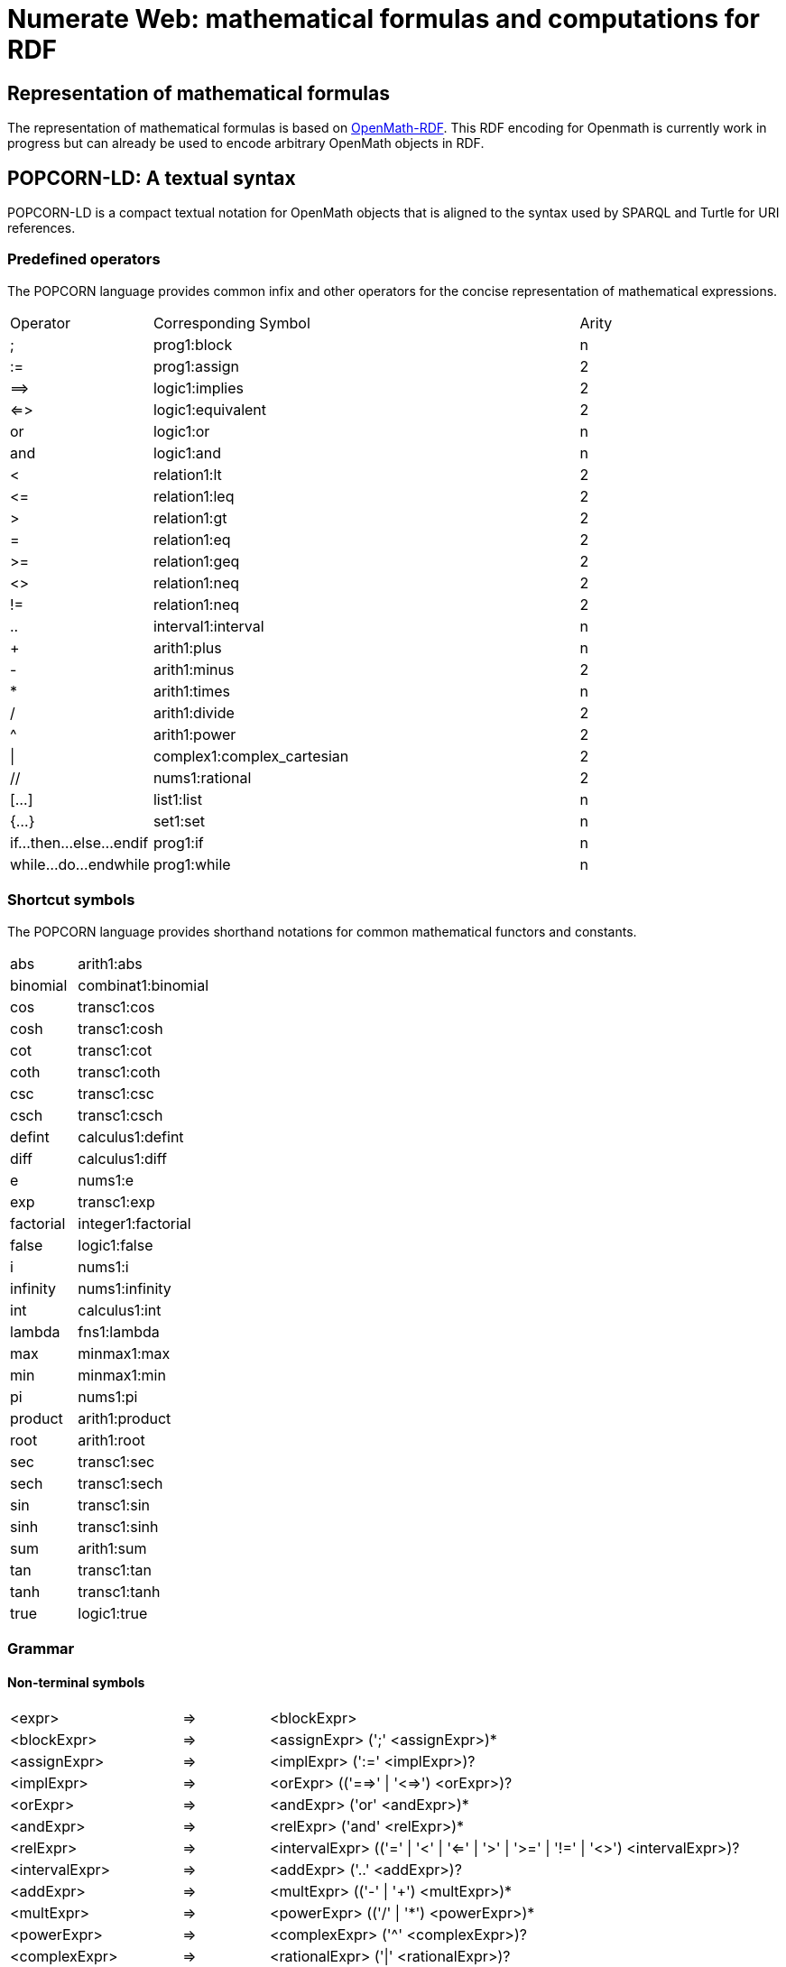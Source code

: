 :imagesdir: ./images

= Numerate Web: mathematical formulas and computations for RDF

== Representation of mathematical formulas

The representation of mathematical formulas is based on https://openmath.org/om-rdf/[OpenMath-RDF]. This RDF encoding for Openmath is currently work in progress but can already be used to encode arbitrary OpenMath objects in RDF. 

== POPCORN-LD: A textual syntax

POPCORN-LD is a compact textual notation for OpenMath objects that is aligned to the syntax used by SPARQL and Turtle for URI references.

=== Predefined operators

The POPCORN language provides common infix and other operators for
the concise representation of mathematical expressions.

[grid=none,cols="1,3,1"]
|===
|Operator	|	Corresponding Symbol	|	Arity
|;	|	prog1:block	|	n
|:=	|	prog1:assign	|	2
|=\=>	|	logic1:implies	|	2
|<\=>	|	logic1:equivalent	|	2
|or	|	logic1:or	|	n
|and	|	logic1:and	|	n
|<	|	relation1:lt	|	2
|\<=	|	relation1:leq	|	2
|>	|	relation1:gt	|	2
|=	|	relation1:eq	|	2
|>=	|	relation1:geq	|	2
|<>	|	relation1:neq	|	2
|!=	|	relation1:neq	|	2
|..	|	interval1:interval	|	n
|+	|	arith1:plus	|	n
|-	|	arith1:minus	|	2
|*	|	arith1:times	|	n
|/	|	arith1:divide	|	2
|^	|	arith1:power	|	2
|\|	|	complex1:complex_cartesian	|	2
|//	|	nums1:rational	|	2
|[...]	|	list1:list	|	n
|{...}	|	set1:set	|	n
|if...then...else...endif	|	prog1:if	|	n
|while...do...endwhile	|	prog1:while	|	n
|===

=== Shortcut symbols

The POPCORN language provides shorthand notations for common mathematical functors and constants.

[grid=none,cols="1,2"]
|===
|abs	|	arith1:abs
|binomial	|	combinat1:binomial
|cos	|	transc1:cos
|cosh	|	transc1:cosh
|cot	|	transc1:cot
|coth	|	transc1:coth
|csc	|	transc1:csc
|csch	|	transc1:csch
|defint	|	calculus1:defint
|diff	|	calculus1:diff
|e	|	nums1:e
|exp	|	transc1:exp
|factorial	|	integer1:factorial
|false	|	logic1:false
|i	|	nums1:i
|infinity	|	nums1:infinity
|int	|	calculus1:int
|lambda	|	fns1:lambda
|max	|	minmax1:max
|min	|	minmax1:min
|pi	|	nums1:pi
|product	|	arith1:product
|root	|	arith1:root
|sec	|	transc1:sec
|sech	|	transc1:sech
|sin	|	transc1:sin
|sinh	|	transc1:sinh
|sum	|	arith1:sum
|tan	|	transc1:tan
|tanh	|	transc1:tanh
|true	|	logic1:true
|===

=== Grammar

==== Non-terminal symbols

[grid=none,cols="2,1,6",separator="&"]
|===
&<expr> & => & <blockExpr>
&<blockExpr> & => & <assignExpr> (';' <assignExpr>)*
&<assignExpr> & => & <implExpr> (':=' <implExpr>)?
&<implExpr> & => & <orExpr> (('==>' | '<=>') <orExpr>)?
&<orExpr> & => & <andExpr> ('or' <andExpr>)*
&<andExpr> & => & <relExpr> ('and' <relExpr>)*
&<relExpr> & => & <intervalExpr> (('=' | '<' | '<=' | '>' | '>=' | '!=' | '<>') <intervalExpr>)? 
&<intervalExpr> & => & <addExpr> ('..' <addExpr>)?
&<addExpr> & => & <multExpr> (('-' | '+') <multExpr>)*
&<multExpr> & => & <powerExpr> (('/' | '\*') <powerExpr>)*
&<powerExpr> & => & <complexExpr> ('^' <complexExpr>)?
&<complexExpr> & => & <rationalExpr> ('|' <rationalExpr>)?
&<rationalExpr> & => & <negExpr> ('//' <negExpr>)?
&<negExpr> & => & ('-' | 'not') <compExpr>
	 |	<compExpr>;
&<compExpr> & => & <paraExpr>
	 |	<ecall>
	 |	<attribution>
	 |	<binding>
	 |	<listExpr>
	 |	<setExpr>
	 |  <lambdaExpr> 
	 |	<anchor>
&<arguments> & => & | <expr> (',' <expr>)*
&<call> & => & <anchor> '(' <arguments> ')'
&<ecall> & => & <anchor> '!' '(' <arguments> ')'
&<listExpr> & => & '[' <arguments> ']'
&<setExpr> & => & '{' <arguments> '}'
&<lambdaExpr> & => & <varList> '->' <assignExpr>
&<attribution> & => & <anchor> '{' <attributionList> '}'
&<attributionList> & => & <attributionPair> (',' <attributionPair>)*
&<attributionPair> & => & <expr> '->' <expr>
&<binding> & => & <anchor> '[' <varList> '->' <expr> ']'
&<anchor> & => & <atom> (':' <ID>)
&<atom> & => & <paraExpr>
	 |	<var>
	 |  <Rdf>
	 |	<ifExpr>
	 |	<whileExpr>
	 |  <ref>
	 |	<symbol>
	 |	<number>
	 |	<OMB>
	 |	<FOREIGN>
	 |	<string>
&<paraExpr> & => & '(' <expr> ')'
&<ifExpr> & => & 'if' <expr> 'then' <expr> 'else' <expr> 'endif'
&<whileExpr> & => & 'while' <expr> 'do' <expr> 'endwhile'
&<unaryOp> & => & '-' | 'not'
&<ref> & => & '#' <iri>
&<symbol> & => & <iri>
&<iri> & => & <IRIREF> | <prefixedName> | [0-9]* <PN_CHARS_U> <PN_LOCAL>?
&<prefixedName> & => & <PNAME_LN> | <PNAME_NS>
&<var> & => & '\$' <ID>
&<varList> & => & |	<var> (',' <var>)*
&<number> & => & <INTEGER> | <DECIMAL> | <DOUBLE>
&<string> & => & <STRING_LITERAL1> | <STRING_LITERAL2> | <STRING_LITERAL_LONG1> | <STRING_LITERAL_LONG2>
&<Rdf> & => & '@@' <RdfResourceSet> | '@' <RdfResource> | '@@' <RdfValueSet> | '@' <RdfValue>
&<RdfResourceSet> & => & '[' <ManchesterDescription> ']'
&<RdfResource> & => & '(' <iri> ')'
&<RdfValue> & => & <iri> ( '(' <expr> ')' )?
&<RdfValueSet> & => & <iri> ( '(' <expr> ')' )? ( '[' <ManchesterDescription> ']' )?
|===

==== Terminal symbols

[grid=none,cols="2,1,6",separator="&"]
|===
&<ID> & => & <PN_CHARS_U> ( [0-9] | <PN_CHARS_U> )*
&<OMB> & => & '\%' ([a-z] | [A-Z] | [0-9] | '=')+ '\%'
&<INTEGER> & => & [+-]? [0-9]+
&<DECIMAL> & => & [+-]? [0-9]* '.' [0-9]+
&<DOUBLE> & => & [+-]? ([0-9]+ '.' [0-9]* <EXPONENT> | '.' [0-9]+ <EXPONENT> | \\ [0-9]+ <EXPONENT>)
&<EXPONENT> & => & [eE] [+-]? [0-9]+
&<FOREIGN> & => & "'" .* '<' .+ '>'
&<WS> & => & (' ' | '\\t' | '\\n' | '\\r')+
&<COMMENT> & => & '/\*' .* '*/'
&<IRIREF> & => & '<' ([\^<>''|^'\]-[#x00-#x20])* '>'
&<PNAME_NS> & => & <PN_PREFIX>? ':'
&<PNAME_LN> & => & <PNAME_NS> <PN_LOCAL>
&<STRING_LITERAL1> & => & "'" ( ([^#x27#x5C#xA#xD]) | <ECHAR> )* "'" 
&<STRING_LITERAL2> & => & '"' ( ([^#x27#x5C#xA#xD]) | <ECHAR> )* '"' 
&<STRING_LITERAL_LONG1> & => & "'''" ( ( "'" | "''" )? ( [^'\] | <ECHAR> ) )* "'''"
&<STRING_LITERAL_LONG2> & => & '"""' ( ( '"' | '""' )? ( [^''\\] | <ECHAR> ) )* '"""'
&<PN_CHARS_BASE> & => & [A-Z] | [a-z] | [#x00C0-#x00D6] | [#x00D8-#x00F6] | \\
					[#x00F8-#x02FF] | [#x0370-#x037D] | [#x037F-#x1FFF] | \\
					[#x200C-#x200D] | [#x2070-#x218F] | [#x2C00-#x2FEF] | \\
					[#x3001-#xD7FF] | [#xF900-#xFDCF] | [#xFDF0-#xFFFD] | [#x10000-#xEFFFF]
&<PN_CHARS_U> & => & <PN_CHARS_BASE> | '_'
&<PN_CHARS> & => & <PN_CHARS_U> | '-' | [0-9] | #x00B7 | [#x0300-#x036F] | \\ [#x203F-#x2040]
&<PN_PREFIX> & => & [0-9]* <PN_CHARS_BASE> ((<PN_CHARS> | '.')* <PN_CHARS>)?
&<PN_LOCAL> & => & (<PN_CHARS_U> | ':' | [0-9] | <PLX> ) ((<PN_CHARS> | '.' | ':' | <PLX>)* (<PN_CHARS> | ':' | <PLX>))?
&<PLX> & => & <PERCENT> | <PN_LOCAL_ESC>
&<PERCENT> & => & '\%' <HEX> <HEX>
&<HEX> & => & [0-9] | [A-F] | [a-f]
&<PN_LOCAL_ESC> & => & '\' ( '_' | '~' | '.' | '-' | '!' | '$' | '\&' | "'" | '(' | ')' | '*' | '+' | ',' | ';' | '=' | '/' | '?' | '#' | '@' | '\%' )
|===

== Computation rules

=== RDF syntax

TBD

=== Textual syntax

Mathematical rules can be expressed using an extended https://www.w3.org/TR/owl2-manchester-syntax/[Manchester OWL Syntax].

.Example rule file for process planning
[source]
----
Prefix: : <http://example.org/model#>

Ontology: <http://example.org/model>
  Import: <http://numerateweb.org/vocab/math/rules>

Class: Plan
  Constraint: 
    partsPerHour = @partsPerYear / @workHoursPerYear(@masterData),
    taktTime = 3600 / @partsPerHour

Class: Process
  Constraint: 
    costsPerPart = @machineHourRate / 3600 * @processTime / @partsPerCycle,
    costsPerYear = @resourceCount * @depreciation(@resource) + @imputedInterest + @occupancyCosts + @maintenanceCosts + @energyCosts,
    energyCosts = @energyCostsElectrical,
    energyCostsElectrical = @resourceCount * @energyElectrical * @energyPriceElectrical(@masterData(@plan)),
    energyElectrical = @inputPowerElectrical(@resource) * @fullLoadHours,
    fullLoadHours = @utilization * @workHoursPerYear(@masterData(@plan)),
    imputedInterest = @resourceCount * @investmentCosts(@resource) / 2 * @interestRate(@masterData(@plan)),
    machineHourRate = @costsPerYear / @fullLoadHours,
    maintenanceCosts = @resourceCount * (@maintenanceCosts(@resource) + sum(@@uses(@resource), $w -> @maintenanceCosts($w))),
    maxPartsPerHour = 3600 / @processTime * @capacity(@resource),
    occupancyCosts = @resourceCount * @requiredSpace(@resource) * @occupanyCostRate(@masterData(@plan)),
    partsPerCycle = @resourceCount * @capacity(@resource),
    processTime = @processTime(@resource),
    resourceCount = ceiling((@processTime / @capacity(@resource)) / @taktTime(@plan)),
    utilization = (@partsPerHour(@plan) / @maxPartsPerHour) / @resourceCount

Class: ProcessWithGas
  Constraint: 
    energyCosts = @energyCostsElectrical + @energyCostsGas
    energyCostsGas = @resourceCount * @energyGas * @energyPriceGas(@masterData(@plan)),
    energyGas = @inputPowerGas(@resource) * @fullLoadHours

Class: Resource
  Constraint: 
    depreciation = @price / @economicLife + sum(@@uses, $w -> @depreciation($w)),
    investmentCosts = @price + sum(@@uses, $w -> @investmentCosts($w))
----
